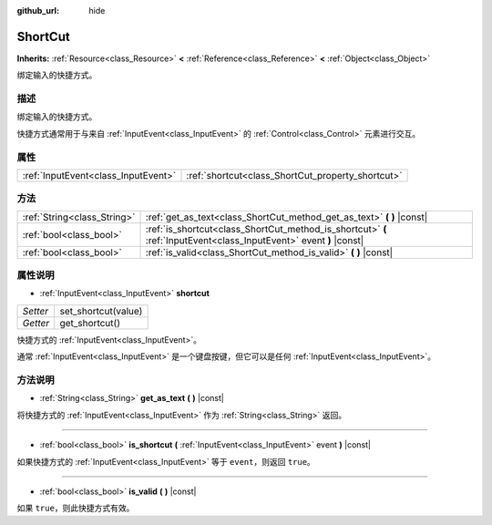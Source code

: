 :github_url: hide

.. Generated automatically by doc/tools/make_rst.py in GaaeExplorer's source tree.
.. DO NOT EDIT THIS FILE, but the ShortCut.xml source instead.
.. The source is found in doc/classes or modules/<name>/doc_classes.

.. _class_ShortCut:

ShortCut
========

**Inherits:** :ref:`Resource<class_Resource>` **<** :ref:`Reference<class_Reference>` **<** :ref:`Object<class_Object>`

绑定输入的快捷方式。

描述
----

绑定输入的快捷方式。

快捷方式通常用于与来自 :ref:`InputEvent<class_InputEvent>` 的 :ref:`Control<class_Control>` 元素进行交互。

属性
----

+-------------------------------------+---------------------------------------------------+
| :ref:`InputEvent<class_InputEvent>` | :ref:`shortcut<class_ShortCut_property_shortcut>` |
+-------------------------------------+---------------------------------------------------+

方法
----

+-----------------------------+---------------------------------------------------------------------------------------------------------------------+
| :ref:`String<class_String>` | :ref:`get_as_text<class_ShortCut_method_get_as_text>` **(** **)** |const|                                           |
+-----------------------------+---------------------------------------------------------------------------------------------------------------------+
| :ref:`bool<class_bool>`     | :ref:`is_shortcut<class_ShortCut_method_is_shortcut>` **(** :ref:`InputEvent<class_InputEvent>` event **)** |const| |
+-----------------------------+---------------------------------------------------------------------------------------------------------------------+
| :ref:`bool<class_bool>`     | :ref:`is_valid<class_ShortCut_method_is_valid>` **(** **)** |const|                                                 |
+-----------------------------+---------------------------------------------------------------------------------------------------------------------+

属性说明
--------

.. _class_ShortCut_property_shortcut:

- :ref:`InputEvent<class_InputEvent>` **shortcut**

+----------+---------------------+
| *Setter* | set_shortcut(value) |
+----------+---------------------+
| *Getter* | get_shortcut()      |
+----------+---------------------+

快捷方式的 :ref:`InputEvent<class_InputEvent>`\ 。

通常 :ref:`InputEvent<class_InputEvent>` 是一个键盘按键，但它可以是任何 :ref:`InputEvent<class_InputEvent>`\ 。

方法说明
--------

.. _class_ShortCut_method_get_as_text:

- :ref:`String<class_String>` **get_as_text** **(** **)** |const|

将快捷方式的 :ref:`InputEvent<class_InputEvent>` 作为 :ref:`String<class_String>` 返回。

----

.. _class_ShortCut_method_is_shortcut:

- :ref:`bool<class_bool>` **is_shortcut** **(** :ref:`InputEvent<class_InputEvent>` event **)** |const|

如果快捷方式的 :ref:`InputEvent<class_InputEvent>` 等于 ``event``\ ，则返回 ``true``\ 。

----

.. _class_ShortCut_method_is_valid:

- :ref:`bool<class_bool>` **is_valid** **(** **)** |const|

如果 ``true``\ ，则此快捷方式有效。

.. |virtual| replace:: :abbr:`virtual (This method should typically be overridden by the user to have any effect.)`
.. |const| replace:: :abbr:`const (This method has no side effects. It doesn't modify any of the instance's member variables.)`
.. |vararg| replace:: :abbr:`vararg (This method accepts any number of arguments after the ones described here.)`
